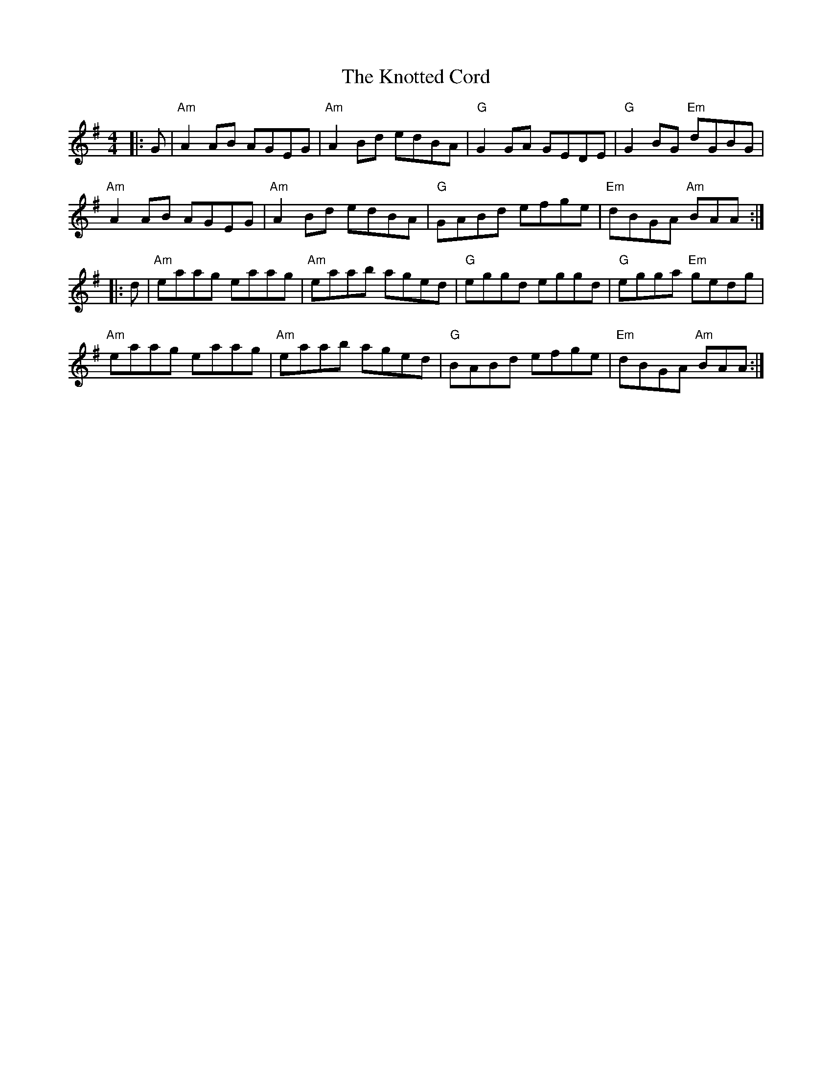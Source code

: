 X: 22102
T: Knotted Cord, The
R: reel
M: 4/4
K: Adorian
|:G|"Am"A2AB AGEG|"Am"A2 Bd edBA|"G"G2 GA GEDE|"G"G2 BG "Em"dGBG|
"Am"A2 AB AGEG|"Am"A2 Bd edBA|"G"GABd efge|"Em"dBGA "Am"BAA:|
|:d|"Am"eaag eaag|"Am"eaab aged|"G"eggd eggd|"G"egga "Em"gedg|
"Am"eaag eaag|"Am"eaab aged|"G"BABd efge|"Em"dBGA "Am"BAA:|

